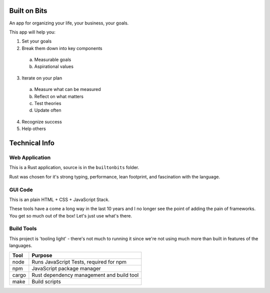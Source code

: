 Built on Bits
=============

An app for organizing your life, your business, your goals.

This app will help you:

1) Set your goals
2) Break them down into key components
  a) Measurable goals
  b) Aspirational values
3) Iterate on your plan
  a) Measure what can be measured
  b) Reflect on what matters
  c) Test theories
  d) Update often
4) Recognize success
5) Help others

Technical Info
==============


Web Application
---------------

This is a Rust application, source is in the ``builtonbits`` folder.

Rust was chosen for it's strong typing, performance, lean footprint, and fascination with the language.

GUI Code
--------

This is an plain HTML + CSS + JavaScript Stack.

These tools have a come a long way in the last 10 years and I no longer see the point of adding the pain of frameworks. You get so much out of the box! Let's just use what's there.

Build Tools
-----------

This project is 'tooling light' - there's not much to running it since we're not using much more than built in features of the languages.


========= ==============
Tool      Purpose
========= ==============
node      Runs JavaScript Tests, required for npm
npm       JavaScript package manager
cargo     Rust dependency management and build tool
make      Build scripts
========= ==============

